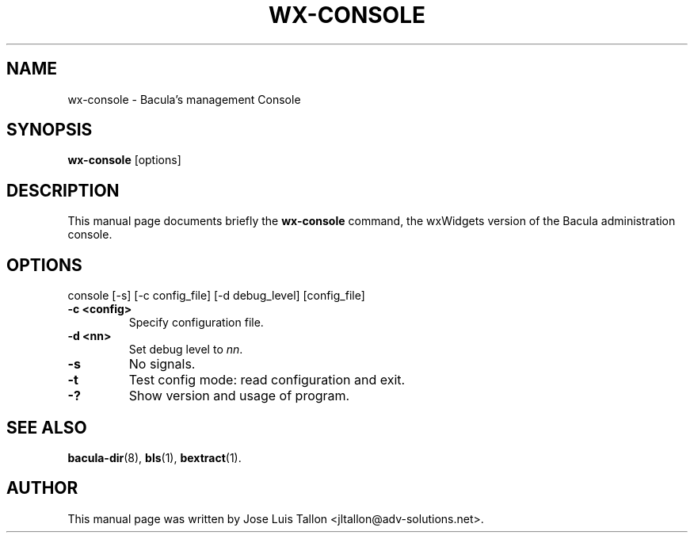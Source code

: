 .\"                                      Hey, EMACS: -*- nroff -*-
.\" First parameter, NAME, should be all caps
.\" Second parameter, SECTION, should be 1-8, maybe w/ subsection
.\" other parameters are allowed: see man(7), man(1)
.TH WX-CONSOLE 1 "Apr 28, 2004" "Kern Sibbald&John Walker" "Network backup, recovery and verification"
.\" Please adjust this date whenever revising the manpage.
.\"
.SH NAME
 wx-console \- Bacula's management Console
.SH SYNOPSIS
.B wx-console
.RI [options]
.br
.SH DESCRIPTION
This manual page documents briefly the
.B wx-console
command, the wxWidgets version of the Bacula administration console.
.PP
.SH OPTIONS
console [\-s] [\-c config_file] [\-d debug_level] [config_file]
.TP
.B \-c <config>
Specify configuration file.
.TP
.B \-d <nn>
Set debug level to \fInn\fP.
.TP
.B \-s
No signals.
.TP
.B \-t
Test config mode: read configuration and exit.
.TP
.B \-?
Show version and usage of program.
.SH SEE ALSO
.BR bacula-dir (8),
.BR bls (1),
.BR bextract (1).
.br
.SH AUTHOR
This manual page was written by Jose Luis Tallon
.nh 
<jltallon@adv\-solutions.net>.
